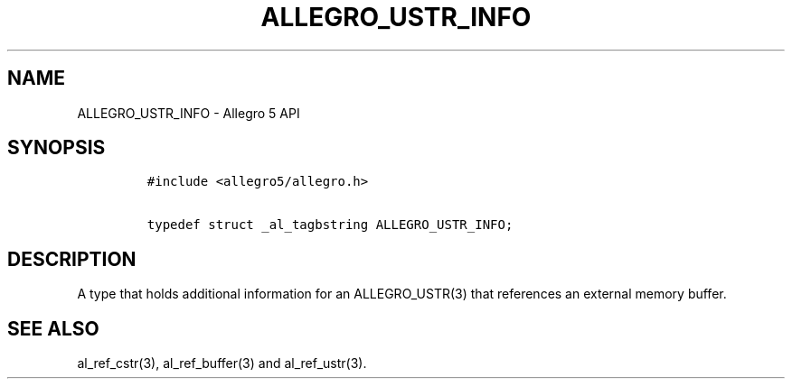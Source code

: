 .\" Automatically generated by Pandoc 1.16.0.2
.\"
.TH "ALLEGRO_USTR_INFO" "3" "" "Allegro reference manual" ""
.hy
.SH NAME
.PP
ALLEGRO_USTR_INFO \- Allegro 5 API
.SH SYNOPSIS
.IP
.nf
\f[C]
#include\ <allegro5/allegro.h>

typedef\ struct\ _al_tagbstring\ ALLEGRO_USTR_INFO;
\f[]
.fi
.SH DESCRIPTION
.PP
A type that holds additional information for an ALLEGRO_USTR(3) that
references an external memory buffer.
.SH SEE ALSO
.PP
al_ref_cstr(3), al_ref_buffer(3) and al_ref_ustr(3).
